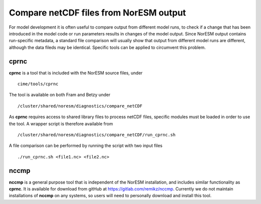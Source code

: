 .. _comp_netcdf:

***************************************
Compare netCDF files from NorESM output
***************************************

For model development it is often useful to compare output from different model runs, to check if a change that has been introduced in the model code or run parameters results in changes of the model output. Since NorESM output contains run-specific metadata, a standard file comparison will usually show that output from different model runs are different, although the data fileds may be identical. Specific tools can be applied to circumvent this problem.


cprnc
-----
**cprnc** is a tool that is included with the NorESM source files, under ::

   cime/tools/cprnc

The tool is available on both Fram and Betzy under ::

   /cluster/shared/noresm/diagnostics/compare_netCDF 

As **cprnc** requires access to shared library files to process netCDF files, specific modules must be loaded in order to use the tool. A wrapper script is therefore available from ::

   /cluster/shared/noresm/diagnostics/compare_netCDF/run_cprnc.sh

A file comparison can be performed by running the script with two input files ::

   ./run_cprnc.sh <file1.nc> <file2.nc>


nccmp
-----
**nccmp** is a general purpose tool that is independent of the NorESM installation, and includes similar functionality as **cprnc**. It is available for download from gitHub at `<https://gitlab.com/remikz/nccmp>`_. Currently we do not maintain installations of **nccmp** on any systems, so users will need to personally download and install this tool.

